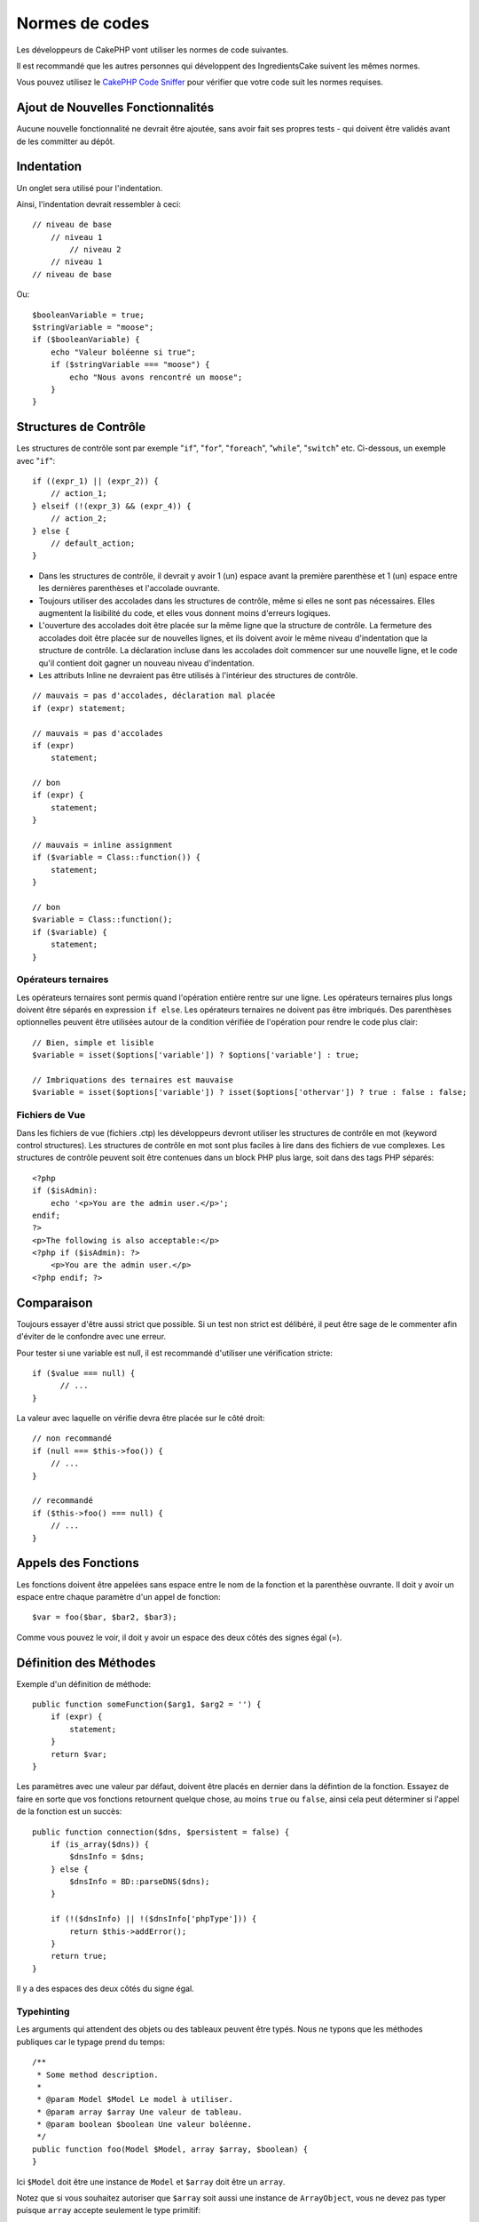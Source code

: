 Normes de codes
###############

Les développeurs de CakePHP vont utiliser les normes de code suivantes.

Il est recommandé que les autres personnes qui développent des IngredientsCake
suivent les mêmes normes.

Vous pouvez utilisez le `CakePHP Code Sniffer
<https://github.com/cakephp/cakephp-codesniffer>`_ pour vérifier que votre code
suit les normes requises.

Ajout de Nouvelles Fonctionnalités
==================================

Aucune nouvelle fonctionnalité ne devrait être ajoutée, sans avoir fait ses
propres tests - qui doivent être validés avant de les committer au dépôt.

Indentation
===========

Un onglet sera utilisé pour l'indentation.

Ainsi, l'indentation devrait ressembler à ceci::

    // niveau de base
        // niveau 1
            // niveau 2
        // niveau 1
    // niveau de base

Ou::

    $booleanVariable = true;
    $stringVariable = "moose";
    if ($booleanVariable) {
        echo "Valeur boléenne si true";
        if ($stringVariable === "moose") {
            echo "Nous avons rencontré un moose";
        }
    }

Structures de Contrôle
======================

Les structures de contrôle sont par exemple "``if``", "``for``", "``foreach``",
"``while``", "``switch``" etc. Ci-dessous, un exemple avec "``if``"::

    if ((expr_1) || (expr_2)) { 
        // action_1;
    } elseif (!(expr_3) && (expr_4)) {
        // action_2; 
    } else {
        // default_action; 
    } 

*  Dans les structures de contrôle, il devrait y avoir 1 (un) espace avant la
   première parenthèse et 1 (un) espace entre les dernières parenthèses et
   l'accolade ouvrante.
*  Toujours utiliser des accolades dans les structures de contrôle,
   même si elles ne sont pas nécessaires. Elles augmentent la lisibilité
   du code, et elles vous donnent moins d'erreurs logiques.
*  L'ouverture des accolades doit être placée sur la même ligne que la
   structure de contrôle. La fermeture des accolades doit être placée sur de
   nouvelles lignes, et ils doivent avoir le même niveau d'indentation que
   la structure de contrôle. La déclaration incluse dans les accolades doit
   commencer sur une nouvelle ligne, et le code qu'il contient doit gagner un
   nouveau niveau d'indentation.
*  Les attributs Inline ne devraient pas être utilisés à l'intérieur des
   structures de contrôle.

::

    // mauvais = pas d'accolades, déclaration mal placée
    if (expr) statement; 

    // mauvais = pas d'accolades
    if (expr) 
        statement; 

    // bon
    if (expr) {
        statement;
    }

    // mauvais = inline assignment
    if ($variable = Class::function()) {
        statement;
    }

    // bon
    $variable = Class::function();
    if ($variable) {
        statement;
    }

Opérateurs ternaires
--------------------

Les opérateurs ternaires sont permis quand l'opération entière rentre sur une
ligne. Les opérateurs ternaires plus longs doivent être séparés en
expression ``if else``. Les opérateurs ternaires ne doivent pas être imbriqués.
Des parenthèses optionnelles peuvent être utilisées autour de la condition
vérifiée de l'opération pour rendre le code plus clair::

    // Bien, simple et lisible
    $variable = isset($options['variable']) ? $options['variable'] : true;

    // Imbriquations des ternaires est mauvaise
    $variable = isset($options['variable']) ? isset($options['othervar']) ? true : false : false;


Fichiers de Vue
---------------

Dans les fichiers de vue (fichiers .ctp) les développeurs devront utiliser
les structures de contrôle en mot (keyword control structures).
Les structures de contrôle en mot sont plus faciles à lire dans des fichiers
de vue complexes. Les structures de contrôle peuvent soit être contenues dans
un block PHP plus large, soit dans des tags PHP séparés::

    <?php
    if ($isAdmin):
        echo '<p>You are the admin user.</p>';
    endif;
    ?>
    <p>The following is also acceptable:</p>
    <?php if ($isAdmin): ?>
        <p>You are the admin user.</p>
    <?php endif; ?>

Comparaison
===========

Toujours essayer d'être aussi strict que possible. Si un test non strict
est délibéré, il peut être sage de le commenter afin d'éviter de le confondre
avec une erreur.

Pour tester si une variable est null, il est recommandé d'utiliser une
vérification stricte::

    if ($value === null) {
    	  // ...
    }

La valeur avec laquelle on vérifie devra être placée sur le côté droit::

    // non recommandé
    if (null === $this->foo()) {
        // ...
    }

    // recommandé
    if ($this->foo() === null) {
        // ...
    }

Appels des Fonctions
====================

Les fonctions doivent être appelées sans espace entre le nom de la fonction et
la parenthèse ouvrante. Il doit y avoir un espace entre chaque paramètre
d'un appel de fonction::

    $var = foo($bar, $bar2, $bar3); 

Comme vous pouvez le voir, il doit y avoir un espace des deux côtés des
signes égal (=).

Définition des Méthodes
=======================

Exemple d'un définition de méthode::

    public function someFunction($arg1, $arg2 = '') {
        if (expr) {
            statement;
        }
        return $var;
    }

Les paramètres avec une valeur par défaut, doivent être placés en dernier
dans la défintion de la fonction. Essayez de faire en sorte que vos fonctions
retournent quelque chose, au moins ``true`` ou ``false``, ainsi cela peut
déterminer si l'appel de la fonction est un succès::

    public function connection($dns, $persistent = false) {
        if (is_array($dns)) {
            $dnsInfo = $dns;
        } else {
            $dnsInfo = BD::parseDNS($dns);
        }

        if (!($dnsInfo) || !($dnsInfo['phpType'])) {
            return $this->addError();
        }
        return true;
    }

Il y a des espaces des deux côtés du signe égal.

Typehinting
-----------

Les arguments qui attendent des objets ou des tableaux peuvent être typés.
Nous ne typons que les méthodes publiques car le typage prend du temps::

    /**
     * Some method description.
     *
     * @param Model $Model Le model à utiliser.
     * @param array $array Une valeur de tableau.
     * @param boolean $boolean Une valeur boléenne.
     */
    public function foo(Model $Model, array $array, $boolean) {
    }

Ici ``$Model`` doit être une instance de ``Model`` et ``$array`` doit être un
``array``.

Notez que si vous souhaitez autoriser que ``$array`` soit aussi une instance
de ``ArrayObject``, vous ne devez pas typer puisque ``array`` accepte seulement
le type primitif::

    /**
     * Description de la method.
     *
     * @param array|ArrayObject $array Some array value.
     */
    public function foo($array) {
    }

Chaînage des Méthodes
---------------------

Le chaînage des méthodes doit avoir plusieurs méthodes réparties sur des
lignes distinctes et indentées avec une tabulation::

    $email->from('foo@example.com')
        ->to('bar@example.com')
        ->subject('Un super message')
        ->send();

Commenter le Code
=================

Tous les commentaires doivent être écrits en anglais, et doivent clairement
décrire le block de code commenté.

Les commentaires doivent inclure les tags de
`phpDocumentor <http://phpdoc.org>`_ suivants:

*  `@author <http://manual.phpdoc.org/HTMLframesConverter/phpdoc.de/phpDocumentor/tutorial_tags.author.pkg.html>`_
*  `@copyright <http://manual.phpdoc.org/HTMLframesConverter/phpdoc.de/phpDocumentor/tutorial_tags.copyright.pkg.html>`_
*  `@deprecated <http://manual.phpdoc.org/HTMLframesConverter/phpdoc.de/phpDocumentor/tutorial_tags.deprecated.pkg.html>`_
*  `@example <http://manual.phpdoc.org/HTMLframesConverter/phpdoc.de/phpDocumentor/tutorial_tags.example.pkg.html>`_
*  `@ignore <http://manual.phpdoc.org/HTMLframesConverter/phpdoc.de/phpDocumentor/tutorial_tags.ignore.pkg.html>`_
*  `@internal <http://manual.phpdoc.org/HTMLframesConverter/phpdoc.de/phpDocumentor/tutorial_tags.internal.pkg.html>`_
*  `@link <http://manual.phpdoc.org/HTMLframesConverter/phpdoc.de/phpDocumentor/tutorial_tags.link.pkg.html>`_
*  `@see <http://manual.phpdoc.org/HTMLframesConverter/phpdoc.de/phpDocumentor/tutorial_tags.see.pkg.html>`_
*  `@since <http://manual.phpdoc.org/HTMLframesConverter/phpdoc.de/phpDocumentor/tutorial_tags.since.pkg.html>`_
*  `@tutorial <http://manual.phpdoc.org/HTMLframesConverter/phpdoc.de/phpDocumentor/tutorial_tags.tutorial.pkg.html>`_
*  `@version <http://manual.phpdoc.org/HTMLframesConverter/phpdoc.de/phpDocumentor/tutorial_tags.version.pkg.html>`_

Les tags de PhpDoc sont un peu du même style que les tags de JavaDoc dans
Java. Les tags sont seulement traités si ils sont la première chose dans la
ligne DocBlock, par exemple::

    /**
     * Exemple de Tag.
     *
     * @author ce tag est analysé, mais @version est ignoré
     * @version 1.0 ce tag est aussi analysé
     */

::

    /**
     * Exemple de tag inline phpDoc.
     *
     * Cette fonction travaille dur avec foo() pour gouverner le monde.
     *
     * @return void
     */
    function bar() {
    }

    /**
     * Foo function
     *
     * @return void
     */
    function foo() {
    }

Les blocks de commentaires, avec une exception du premier block dans le
fichier, doivent toujours être précédés par un retour à la ligne.

Inclure les Fichiers
====================

``include``, ``require``, ``include_once`` et ``require_once`` n'ont pas de
parenthèses::

    // mauvais = parenthèses
    require_once('ClassFileName.php');
    require_once ($class);

    // bon = pas de parenthèses
    require_once 'ClassFileName.php';
    require_once $class;

Quand vous incluez les fichiers avec des classes ou librairies, utilisez
seulement et toujours la fonction
`require\_once <http://php.net/require_once>`_.

Les Tags PHP
============

Toujours utiliser les tags longs (``<?php ?>``) plutôt que les tags courts
(``<? ?>``).

Convention de Nommage
=====================

Fonctions
---------

Ecrivez toutes les fonctions en camelBack::

    function nomDeFonctionLongue() {
    }

Classes
-------

Les noms de classe doivent être écrites en CamelCase, par exemple::

    class ClasseExemple {
    }

Variables
---------

Les noms de variable doivent être aussi descriptifs que possible, mais
aussi courts que possible. Les variables normales doivent démarrer
avec une lettre minuscule, et doivent être écrites en camelBack si il y a
plusieurs mots. Les variables contenant des objets doivent démarrer
avec une majuscule, et d'une certaine manière être associées à la classe d'où
elles proviennent. Exemple::

    $user = 'John';
    $users = array('John', 'Hans', 'Arne');

    $Dispatcher = new Dispatcher();

Visibilité des Membres
----------------------

Utilisez les mots-clés private et protected de PHP5 pour les méthodes et
variables. De plus les noms des méthodes et variables protégées commencent
avec un underscore simple (``_``). Exemple::

    class A {
        protected $_jeSuisUneVariableProtegee;

        protected function _jeSuisUnemethodeProtegee() {
           /*...*/
        }
    }

Les noms de méthodes et variables privées commencent avec un underscore double
(``__``). Exemple::

    class A {
        private $__iAmAPrivateVariable;

        private function __iAmAPrivateMethod() {
            /*...*/
        }
    }

Essayez cependant d'éviter les méthodes et variables privées et privilégiez
plutôt les variables protégées.
Ainsi elles pourront être accessible ou modifié par les sous-classes, alors que
celles privées empêchent l'extension ou leur réutilisation. La visibilité privée
rend aussi le test beaucoup plus difficile.

Exemple d'Adresses
------------------

Pour tous les exemples d'URL et d'adresse email, utilisez "example.com",
"example.org" et "example.net", par exemple:

*  Email: someone@example.com
*  WWW: `http://www.example.com <http://www.example.com>`_
*  FTP: `ftp://ftp.example.com <ftp://ftp.example.com>`_

Le nom de domaine "example.com" est réservé à cela (voir :rfc:`2606`) et est
recommandé pour l'utilisation dans la documentation ou comme exemples.

Fichiers
--------

Les noms de fichier qui ne contiennent pas de classes, doivent être écrits en
minuscules et soulignés, par exemple:

::

    nom_de_fichier_long.php

Types de Variables
------------------

Les types de variables pour l'utilisation dans DocBlocks:

Type
    Description
mixed
    Une variable avec un type indéfini (ou multiple).
integer
    Variable de type Integer (Tout nombre).
float
    Type Float (nombres à virgule).
boolean
    Type Logique (true ou false).
string
    Type String (toutes les valeurs en " " ou ' ').
array
    Type Tableau.
object
    Type Objet.
resource
    Type Ressource (retourné par exemple par mysql\_connect()).
    Rappelez vous que quand vous spécifiez un type en mixed, vous devez
    indiquer si il est inconnu, ou les types possibles.

Casting
-------

Pour le casting, nous utilisons:

Type
    Description
(bool)
		Cast pour boolean.
(int)
		Cast pour integer.
(float)
		Cast pour float.
(string)
		Cast pour string.
(array)
		Cast pour array.
(object)
		Cast pour object.

Constantes
----------

Les constantes doivent être définies en majuscules:

::

    define('CONSTANTE', 1);

Si un nom de constante a plusieurs mots, ils doivent être séparés par un
caractère underscore, par exemple:

::

    define('NOM_LONG_DE_CONSTANTE', 2);


.. meta::
    :title lang=fr: Normes de code
    :keywords lang=fr: accolades,niveau d'indentation,erreurs logiques,structures de contrôle,structure de contôle,expr,normes de code,parenthèses,foreach,Lecture possible,moose,nouvelles fonctionnalités,dépôt,developpeurs
